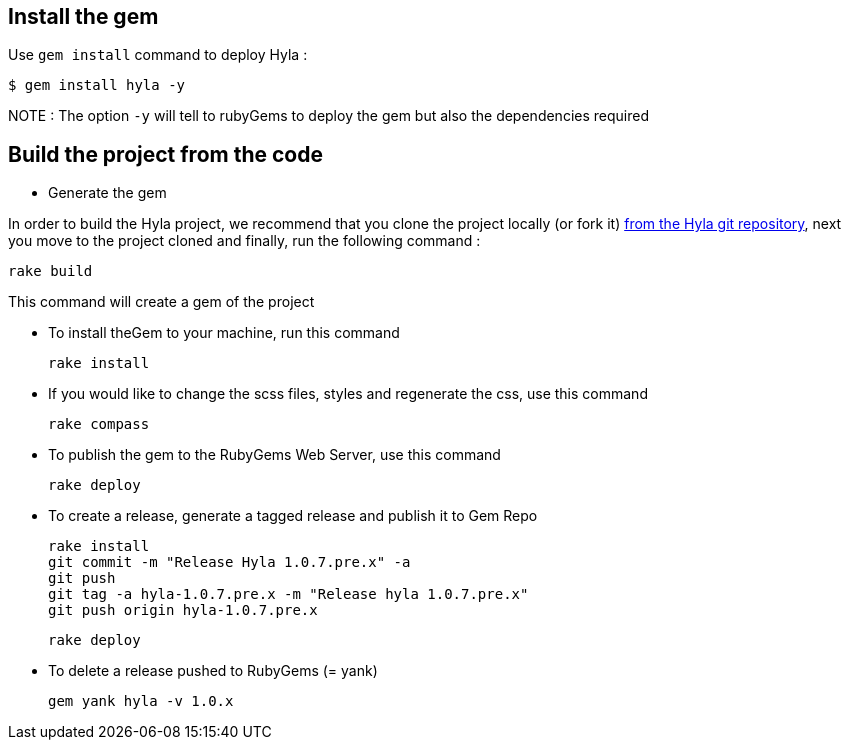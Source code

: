 :homepage: http://github.com/cmoulliard/hyla
:docs: https://github.com/cmoulliard/hyla/blob/master/documentation/introduction.adoc
:sources: https://github.com/cmoulliard/hyla
:issues: https://github.com/cmoulliard/hyla/issues/

== Install the gem

Use `gem install` command to deploy Hyla :

    $ gem install hyla -y

NOTE :  The option `-y` will tell to rubyGems to deploy the gem but also the dependencies required

== Build the project from the code 

* Generate the gem

In order to build the Hyla project, we recommend that you clone the project locally (or fork it) {sources}[from the Hyla git repository], next you move to the project cloned
and finally, run the following command :
    
    rake build

This command will create a gem of the project

* To install theGem to your machine, run this command

    rake install
    
* If you would like to change the scss files, styles and regenerate the css, use this command
    
    rake compass

* To publish the gem to the RubyGems Web Server, use this command

    rake deploy

* To create a release, generate a tagged release and publish it to Gem Repo

    rake install
    git commit -m "Release Hyla 1.0.7.pre.x" -a
    git push
    git tag -a hyla-1.0.7.pre.x -m "Release hyla 1.0.7.pre.x"
    git push origin hyla-1.0.7.pre.x

    rake deploy
    
* To delete a release pushed to RubyGems (= yank)

    gem yank hyla -v 1.0.x
